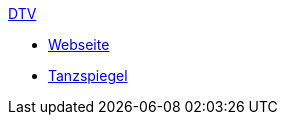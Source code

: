 .xref:index.adoc[DTV]
* xref:index.adoc#_webseite[Webseite]
* xref:index.adoc#_tanzspiegel[Tanzspiegel]